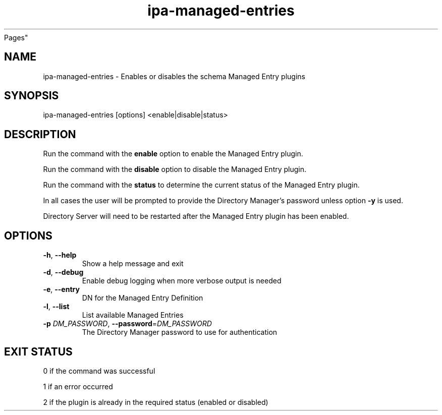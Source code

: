 .\" A man page for ipa-managed-entries
.\" Copyright (C) 2011 Red Hat, Inc.
.\"
.\" This program is free software; you can redistribute it and/or modify
.\" it under the terms of the GNU General Public License as published by
.\" the Free Software Foundation, either version 3 of the License, or
.\" (at your option) any later version.
.\"
.\" This program is distributed in the hope that it will be useful, but
.\" WITHOUT ANY WARRANTY; without even the implied warranty of
.\" MERCHANTABILITY or FITNESS FOR A PARTICULAR PURPOSE.  See the GNU
.\" General Public License for more details.
.\"
.\" You should have received a copy of the GNU General Public License
.\" along with this program.  If not, see <http://www.gnu.org/licenses/>.
.\"
.\" Author: Jr Aquino <jr.aquino@citrix.com>
.\"
.TH "ipa-managed-entries" "1" "Feb 06 2012" "FreeIPA" "FreeIPA Manual
Pages"
.SH "NAME"
ipa\-managed\-entries \- Enables or disables the schema Managed Entry plugins
.SH "SYNOPSIS"
ipa\-managed\-entries [options] <enable|disable|status>
.SH "DESCRIPTION"
Run the command with the \fBenable\fR option to enable the Managed Entry plugin.

Run the command with the \fBdisable\fR option to disable the Managed Entry plugin.

Run the command with the \fBstatus\fR to determine the current status of the Managed Entry plugin.

In all cases the user will be prompted to provide the Directory Manager's password unless option \fB\-y\fR is used.

Directory Server will need to be restarted after the Managed Entry plugin has been enabled.

.SH "OPTIONS"
.TP
\fB\-h\fR, \fB\-\-help\fR
Show a help message and exit
.TP
\fB\-d\fR, \fB\-\-debug\fR
Enable debug logging when more verbose output is needed
.TP
\fB\-e\fR, \fB\-\-entry\fR
DN for the Managed Entry Definition
.TP
\fB\-l\fR, \fB-\-list\fR
List available Managed Entries
.TP
\fB\-p\fR \fIDM_PASSWORD\fR, \fB\-\-password\fR=\fIDM_PASSWORD\fR
The Directory Manager password to use for authentication
.SH "EXIT STATUS"
0 if the command was successful

1 if an error occurred

2 if the plugin is already in the required status (enabled or disabled)
